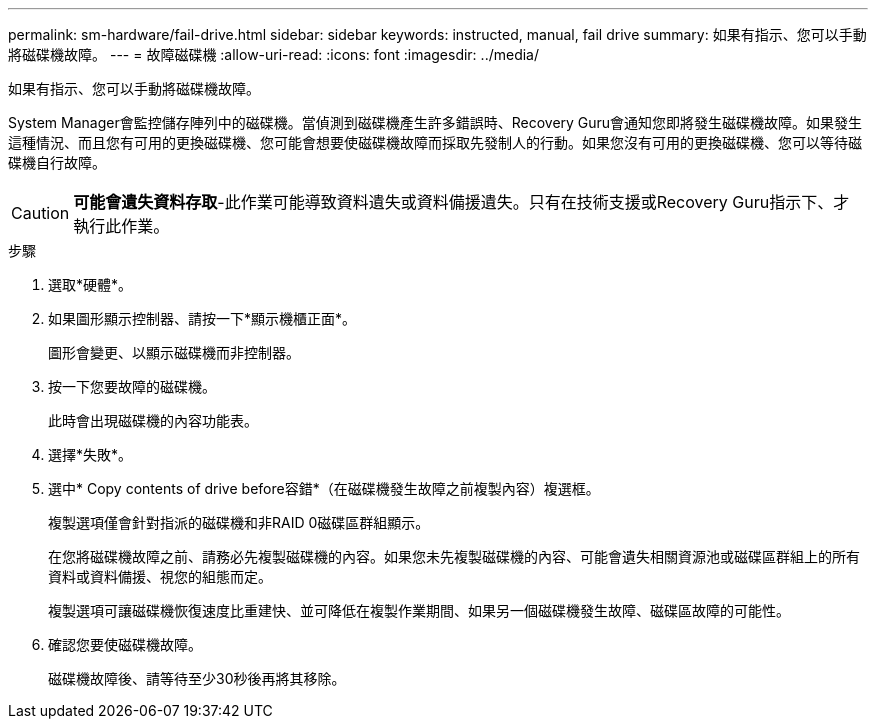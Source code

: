 ---
permalink: sm-hardware/fail-drive.html 
sidebar: sidebar 
keywords: instructed, manual, fail drive 
summary: 如果有指示、您可以手動將磁碟機故障。 
---
= 故障磁碟機
:allow-uri-read: 
:icons: font
:imagesdir: ../media/


[role="lead"]
如果有指示、您可以手動將磁碟機故障。

System Manager會監控儲存陣列中的磁碟機。當偵測到磁碟機產生許多錯誤時、Recovery Guru會通知您即將發生磁碟機故障。如果發生這種情況、而且您有可用的更換磁碟機、您可能會想要使磁碟機故障而採取先發制人的行動。如果您沒有可用的更換磁碟機、您可以等待磁碟機自行故障。

[CAUTION]
====
*可能會遺失資料存取*-此作業可能導致資料遺失或資料備援遺失。只有在技術支援或Recovery Guru指示下、才執行此作業。

====
.步驟
. 選取*硬體*。
. 如果圖形顯示控制器、請按一下*顯示機櫃正面*。
+
圖形會變更、以顯示磁碟機而非控制器。

. 按一下您要故障的磁碟機。
+
此時會出現磁碟機的內容功能表。

. 選擇*失敗*。
. 選中* Copy contents of drive before容錯*（在磁碟機發生故障之前複製內容）複選框。
+
複製選項僅會針對指派的磁碟機和非RAID 0磁碟區群組顯示。

+
在您將磁碟機故障之前、請務必先複製磁碟機的內容。如果您未先複製磁碟機的內容、可能會遺失相關資源池或磁碟區群組上的所有資料或資料備援、視您的組態而定。

+
複製選項可讓磁碟機恢復速度比重建快、並可降低在複製作業期間、如果另一個磁碟機發生故障、磁碟區故障的可能性。

. 確認您要使磁碟機故障。
+
磁碟機故障後、請等待至少30秒後再將其移除。



